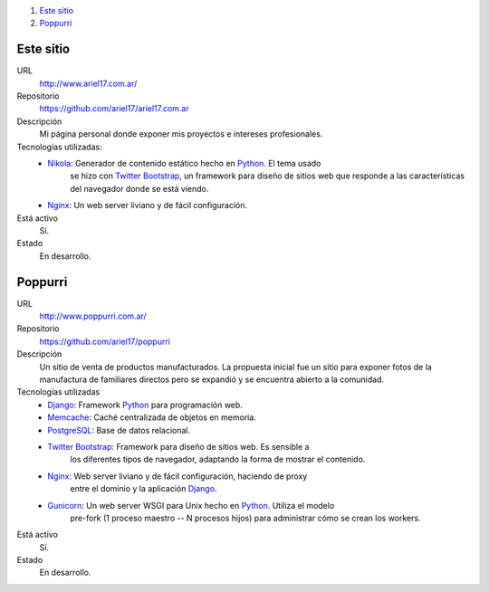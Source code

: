 .. title: Projectos
.. slug: projects
.. date: 2014/02/24 04:08:09
.. tags: 
.. link:
.. description: Una lista de mis proyectos.
.. type: text

#. `Este sitio`_
#. `Poppurri`_

Este sitio
----------
URL
  http://www.ariel17.com.ar/
Repositorio
  https://github.com/ariel17/ariel17.com.ar
Descripción
  Mi página personal donde exponer mis proyectos e intereses profesionales.
Tecnologías utilizadas:
  * Nikola_: Generador de contenido estático hecho en Python_. El tema usado
             se hizo con `Twitter Bootstrap`_, un framework para diseño de
             sitios web que responde a las características del navegador donde
             se está viendo.
  * Nginx_: Un web server liviano y de fácil configuración.
Está activo
  Sí.
Estado
  En desarrollo.

Poppurri
--------
URL
  http://www.poppurri.com.ar/
Repositorio
  https://github.com/ariel17/poppurri
Descripción
  Un sitio de venta de productos manufacturados. La propuesta inicial fue un
  sitio para exponer fotos de la manufactura de familiares directos pero se
  expandió y se encuentra abierto a la comunidad.
Tecnologías utilizadas
  * Django_: Framework Python_ para programación web.
  * Memcache_: Caché centralizada de objetos en memoria.
  * PostgreSQL_: Base de datos relacional.
  * `Twitter Bootstrap`_: Framework para diseño de sitios web. Es sensible a
                          los diferentes tipos de navegador, adaptando la forma
                          de mostrar el contenido.
  * Nginx_: Web server liviano y de fácil configuración, haciendo de proxy
            entre el dominio y la aplicación Django_.
  * Gunicorn_: Un web server WSGI para Unix hecho en Python_. Utiliza el modelo
               pre-fork (1 proceso maestro -- N procesos hijos) para
               administrar cómo se crean los workers.
Está activo
  Sí.
Estado
  En desarrollo.

.. _Nikola: http://getnikola.com/
.. _Django: http://www.djangoproject.com/
.. _Python: http://www.python.org/
.. _PostgreSQL: http://www.postgresql.org/
.. _Memcache: http://memcached.org/
.. _`Twitter Bootstrap`: http://getbootstrap.com/
.. _Nginx: http://nginx.org/ 
.. _Gunicorn: http://gunicorn.org/
